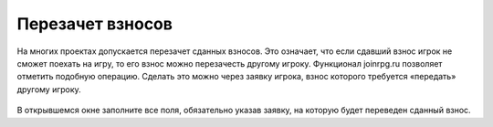 Перезачет взносов
=================
На многих проектах допускается перезачет сданных взносов. Это означает, что если сдавший взнос игрок не сможет поехать на игру, то его взнос можно перезачесть другому игроку. Функционал joinrpg.ru позволяет отметить подобную операцию. Сделать это можно через заявку игрока, взнос которого требуется «передать» другому игроку.

.. figure:: transfer.png
       :scale: 100 %
       :align: center
       :alt: Перезачет взноса

В открывшемся окне заполните все поля, обязательно указав заявку, на которую будет переведен сданный взнос.